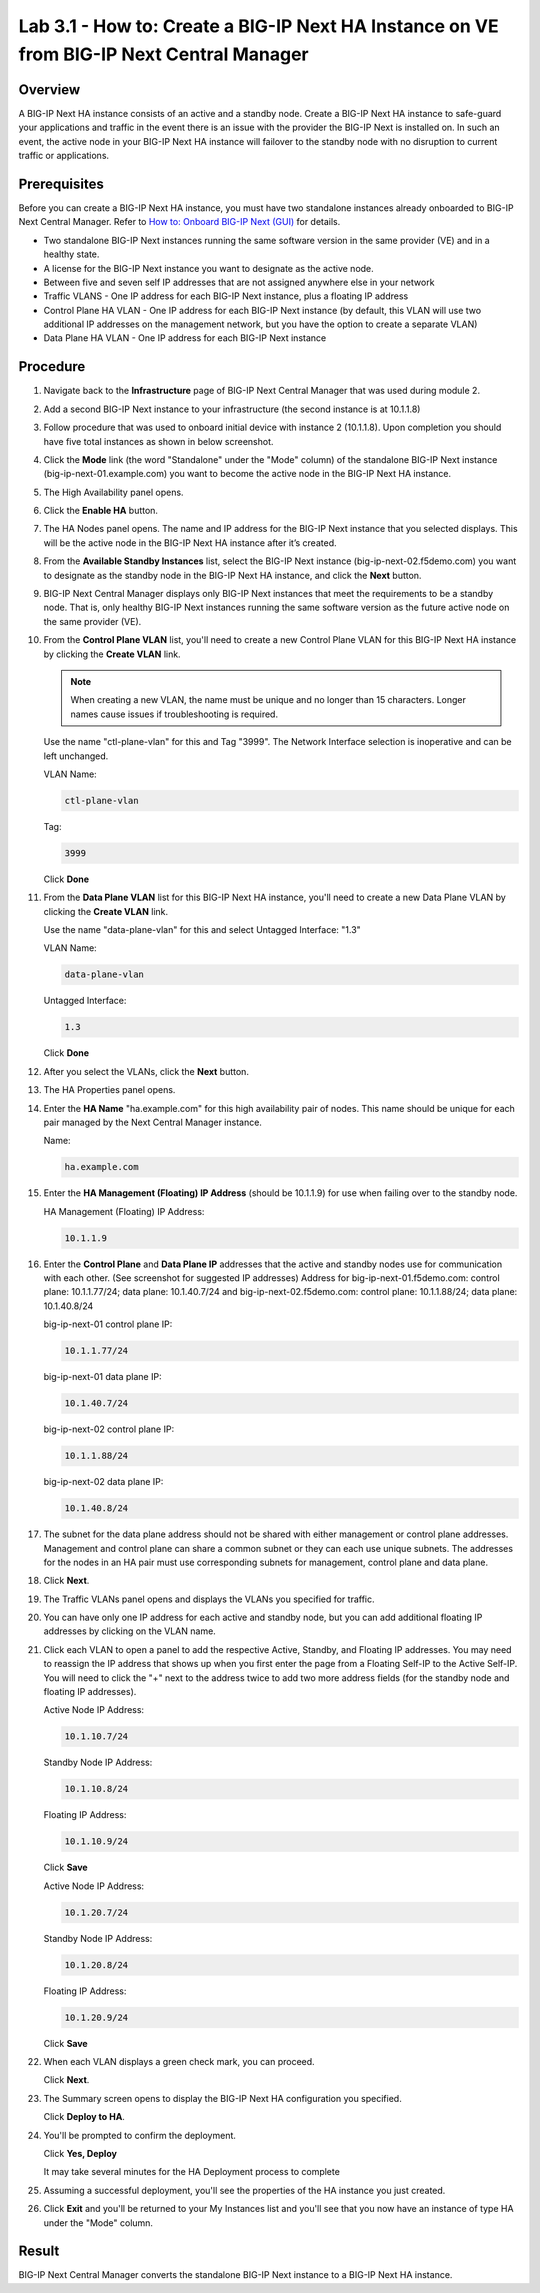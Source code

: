 ..  Author: Tami Skelton 09/15/2022

Lab 3.1 - How to: Create a BIG-IP Next HA Instance on VE from BIG-IP Next Central Manager
=========================================================================================

Overview
~~~~~~~~
A BIG-IP Next HA instance consists of an active and a standby node. Create a BIG-IP Next HA instance to safe-guard your applications and traffic in the event there is an issue with the provider the BIG-IP Next is installed on. In such an event, the active node in your BIG-IP Next HA instance will failover to the standby node with no disruption to current traffic or applications.

Prerequisites
~~~~~~~~~~~~~
Before you can create a BIG-IP Next HA instance, you must have two standalone instances already onboarded to BIG-IP Next Central Manager. Refer to `How to: Onboard BIG-IP Next (GUI) <../module2/lab2a1-cm_add_instance_to_big_ip_ma.html>`_ for details.

- Two standalone BIG-IP Next instances running the same software version in the same provider (VE) and in a healthy state.
- A license for the BIG-IP Next instance you want to designate as the active node.
- Between five and seven self IP addresses that are not assigned anywhere else in your network
- Traffic VLANS - One IP address for each BIG-IP Next instance, plus a floating IP address
- Control Plane HA VLAN - One IP address for each BIG-IP Next instance (by default, this VLAN will use two additional IP addresses on the management network, but you have the option to create a separate VLAN)
- Data Plane HA VLAN - One IP address for each BIG-IP Next instance

Procedure
~~~~~~~~~
#. Navigate back to the **Infrastructure** page of BIG-IP Next Central Manager that was used during module 2.
#. Add a second BIG-IP Next instance to your infrastructure (the second instance is at 10.1.1.8)

   .. image:: ./lab6_img01_add_second_instance.png
      :scale: 25%
#. Follow procedure that was used to onboard initial device with instance 2 (10.1.1.8). Upon completion you should have five total instances as shown in below screenshot.

   .. image:: ./lab6_next_cm_instances_list_4_instances.png
      :scale: 25%
#. Click the **Mode** link (the word "Standalone" under the "Mode" column) of the standalone BIG-IP Next instance (big-ip-next-01.example.com) you want to become the active node in the BIG-IP Next HA instance.

   .. image:: ./lab6_next_cm_enable_ha_on_instance1.png
      :scale: 25%
#. The High Availability panel opens.
#. Click the **Enable HA** button.
#. The HA Nodes panel opens.
   The name and IP address for the BIG-IP Next instance that you selected displays.
   This will be the active node in the BIG-IP Next HA instance after it’s created.
#. From the **Available Standby Instances** list, select the BIG-IP Next instance (big-ip-next-02.f5demo.com) you want to designate as the standby node in the BIG-IP Next HA instance, and click the **Next** button.

   .. image:: ./lab6_next_cm_add_ha_select_ha_node.png
      :scale: 25%
#. BIG-IP Next Central Manager displays only BIG-IP Next instances that meet the requirements to be a standby node. That is, only healthy BIG-IP Next instances running the same software version as the future active node on the same provider (VE).
#. From the **Control Plane VLAN** list, you'll need to create a new Control Plane VLAN for this BIG-IP Next HA instance by clicking the **Create VLAN** link.

   .. note::
      When creating a new VLAN, the name must be unique and no longer than 15 characters. Longer names cause issues if troubleshooting is required.

   .. image:: ./lab6_add_ha_vlan_config.png
      :scale: 25%

   Use the name "ctl-plane-vlan" for this and Tag "3999". The Network Interface selection is inoperative and can be left unchanged.

   VLAN Name:

   .. code-block:: console

      ctl-plane-vlan

   Tag:

   .. code-block:: console

      3999

   .. image:: ./lab6_add_ha_create_control_plane_vlan.png
      :scale: 25%

   Click **Done**

#. From the **Data Plane VLAN** list for this BIG-IP Next HA instance, you'll need to create a new Data Plane VLAN by clicking the **Create VLAN** link.

   .. image:: ./lab6_add_ha_vlan_config_needs_dataplane_vlan.png
      :scale: 25%

   Use the name "data-plane-vlan" for this and select Untagged Interface: "1.3"

   VLAN Name:

   .. code-block:: console

      data-plane-vlan

   Untagged Interface:

   .. code-block:: console

      1.3

   .. image:: ./lab6_add_ha_create_data_plane_vlan.png
      :scale: 25%

   Click **Done**

#. After you select the VLANs, click the **Next** button.

   .. image:: ./lab6_add_ha_vlan_configuration_complete.png
      :scale: 25%

#. The HA Properties panel opens.
#. Enter the **HA Name** "ha.example.com" for this high availability pair of nodes. This name should be unique for each pair managed by the Next Central Manager instance.

   Name:

   .. code-block:: console

      ha.example.com

#. Enter the **HA Management (Floating) IP Address** (should be 10.1.1.9) for use when failing over to the standby node.

   HA Management (Floating) IP Address:

   .. code-block:: console

      10.1.1.9

#. Enter the **Control Plane** and **Data Plane IP** addresses that the active and standby nodes use for communication with each other. (See screenshot for suggested IP addresses)
   Address for big-ip-next-01.f5demo.com: control plane: 10.1.1.77/24; data plane: 10.1.40.7/24 and big-ip-next-02.f5demo.com: control plane: 10.1.1.88/24; data plane: 10.1.40.8/24

   big-ip-next-01 control plane IP:

   .. code-block:: console

      10.1.1.77/24

   big-ip-next-01 data plane IP:

   .. code-block:: console

      10.1.40.7/24

   big-ip-next-02 control plane IP:

   .. code-block:: console

      10.1.1.88/24

   big-ip-next-02 data plane IP:

   .. code-block:: console

      10.1.40.8/24

#. The subnet for the data plane address should not be shared with either management or control plane addresses. Management and control plane can share a common subnet or they can each use unique subnets. The addresses for the nodes in an HA pair must use corresponding subnets for management, control plane and data plane.

   .. image:: ./lab6_add_ha_ha_properties_configured.png
      :scale: 25%

#. Click **Next**.

#. The Traffic VLANs panel opens and displays the VLANs you specified for traffic.

   .. image:: ./lab6_add_ha_traffic_vlans_unconfigured.png
      :scale: 25%

#. You can have only one IP address for each active and standby node, but you can add additional floating IP addresses by clicking on the VLAN name.
#. Click each VLAN to open a panel to add the respective Active, Standby, and Floating IP addresses. You may need to reassign the IP address that shows up when you first enter the page from a Floating Self-IP to the Active Self-IP. You will need to click the "+" next to the address twice to add two more address fields (for the standby node and floating IP addresses).

   .. image:: ./lab6_add_ha_traffic_vlans_external.png
      :scale: 25%

   Active Node IP Address:

   .. code-block:: console

      10.1.10.7/24

   Standby Node IP Address:

   .. code-block:: console

      10.1.10.8/24

   Floating IP Address:

   .. code-block:: console

      10.1.10.9/24

   Click **Save**

   .. image:: ./lab6_add_ha_traffic_vlans_internal.png
      :scale: 25%

   Active Node IP Address:

   .. code-block:: console

      10.1.20.7/24

   Standby Node IP Address:

   .. code-block:: console

      10.1.20.8/24

   Floating IP Address:

   .. code-block:: console

      10.1.20.9/24

   Click **Save**

#. When each VLAN displays a green check mark, you can proceed.

   .. image:: ./lab6_add_ha_traffic_vlans_complete.png
      :scale: 25%

   Click **Next**.

#. The Summary screen opens to display the BIG-IP Next HA configuration you specified.

   .. image:: ./lab6_add_ha_summary.png
      :scale: 25%

   Click **Deploy to HA**.

#. You'll be prompted to confirm the deployment.

   .. image:: ./lab6_add_ha_deploy_to_ha_confirm.png
      :scale: 25%

   Click **Yes, Deploy**

   It may take several minutes for the HA Deployment process to complete

#. Assuming a successful deployment, you'll see the properties of the HA instance you just created.

   .. image:: ./lab6_ha_instance_upgrade.png

#. Click **Exit** and you'll be returned to your My Instances list and you'll see that you now have an instance of type HA under the "Mode" column.

   .. image:: ./lab6_my_instances_list_ha_complete.png
      :scale: 25%

Result
~~~~~~
BIG-IP Next Central Manager converts the standalone BIG-IP Next instance to a BIG-IP Next HA instance.
